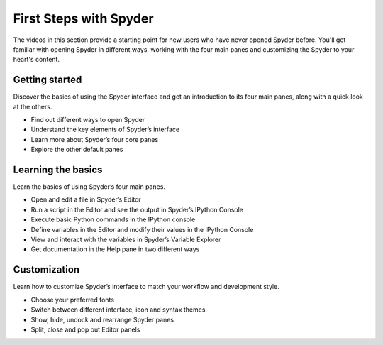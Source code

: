 #######################
First Steps with Spyder
#######################

The videos in this section provide a starting point for new users who have never opened Spyder before.
You'll get familiar with opening Spyder in different ways, working with the four main panes and customizing the Spyder to your heart's content.



===============
Getting started
===============

Discover the basics of using the Spyder interface and get an introduction to its four main panes, along with a quick look at the others.

* Find out different ways to open Spyder
* Understand the key elements of Spyder’s interface
* Learn more about Spyder’s four core panes
* Explore the other default panes 

.. youtube:: E2Dap5SfXkI
            :height: 360
            :width: 640
            :align: left

.. rst-class:: dropdown-videos

.. dropdown:: Transcript
   :animate: fade-in

   .. div:: scroll
      
      Hello everyone! I'm Juanita, and in this video I'm going to show you how to open Spyder and go over the basics of Spyder's interface. We will learn about Spyder's four panes that you'll likely be using most often, as well as briefly explore the others that are open by default. If you don't have Spyder installed and would like to follow along, you can download it at the link below this video.

      The easiest way to open Spyder is by opening Anaconda Navigator and clicking on the Spyder application. In case you have an older version of Spyder in Anaconda, open the command line (or the Anaconda Prompt in the case of Windows) and type the commands:

      .. code-block:: bash

         conda update anaconda
         conda install spyder=4

      To launch Spyder without opening Navigator, open your command line and type ``spyder``. If you followed the :doc:`installation`, you should have everything necessary to open Spyder 4.

      This is what Spyder 4 looks like in its default configuration, though you can thoroughly customize it, which we'll get to in a later tutorial. You can see that it is divided into three sections showing three different panes: the Editor, the IPython Console and the Help viewer. These three, along with the Variable Explorer, are the four core panes you'll work with the most in Spyder.
 
      On the left we have the Editor, where you can open, edit and run files. Bottom right is the IPython Console, which you can use both interactively and to run your code in the Editor. It shows you which version of Python you are using. Above it, you'll find the Help pane, where you can get more information and documentation for any object in the  or  by pressing :kbd:`Ctrl-I` (or :kbd:`Cmd-I` on macOS). We'll see how to do this in our next video.
 
      For the two sections on the right, you can switch tabs to see the other panes that are open by default when launching Spyder. In the top section, you can switch to the , which shows you the name, type, size and value of the variables that you have previously defined in the  or the . You can also modify the value of these variables directly from this pane by double clicking them under the  column. The Plots pane will show you the figures you generate with Matplotlib and other libraries, and the Files pane allows you to browse the files on your computer and open them in the Editor with just a click.

      Finally, in the bottom section you can also access the History pane, which shows you the commands you have entered in the Console, including those from previous sessions.

      I hope you're now familiar with the basics of using the Spyder interface. In the next video, we will start working with Spyder's core panes.

      Happy Spydering!



===================
Learning the basics
===================

Learn the basics of using Spyder’s four main panes.

* Open and edit a file in Spyder’s Editor
* Run a script in the Editor and see the output in Spyder’s IPython Console
* Execute basic Python commands in the IPython console
* Define variables in the Editor and modify their values in the IPython Console
* View and interact with the variables in Spyder’s Variable Explorer 
* Get documentation in the Help pane in two different ways

.. youtube:: WV9bm4ey7Cg
            :height: 360
            :width: 640
            :align: left

.. rst-class:: dropdown-videos

.. dropdown:: Transcript
   :animate: fade-in

   .. div:: scroll

      Hello everyone! I'm Juanita, and in this video I will show you how to start working with Spyder's four main panes. First, let's take a look at the Editor, which you can use to open, edit and run files from your computer. I will open a short “Hello World” program for this demo, which you can `download here`_. Once you have it open in your Editor, you can execute it by pressing the green run button. [show button] We can see the output in the Python Console [Show IPython console] as well as the path of the file that we are running and the working directory where this code was run.

      .. _download here: https://drive.google.com/file/d/18Ai-XY9kIPm9x_7-0RBakV2a6dRVqh-L/view

      We can also run any Python code that is entered directly in the IPython Console. For example, we can type ``print(“Hello”)`` and see the output. Or, we can try some math operations and see the results here too. Note that for implicitly printed output, there is a red indication that differs from the output of the ``print()`` function.

      Now, let's start defining some variables. We can do this both from the editor or from the Console. If I define a variable ``a = 10`` and then run this code, I can see its value in the console just by typing its name ``a``. However, you can also assign any variable in the IPython console (``b = 20``) and its value will be stored too. In both cases, they can also be seen in the Variable Explorer pane, which shows the name, type, size and value of each of the objects previously defined. In this case, we see variables ``a`` and ``b``, both of type int and with size 1. We can also define a list ``l`` with ``l = [1, 2, 3]`` and see that the type of the variable is list and the size is 3.

      We can change the values of the variables in the Variable Explorer too by double-clicking them and typing their new value. Now, we can check their new value in the console. In the case of a more complex type like a list, double-clicking it will open a viewer in which you can modify each of its values separately, along with other more complex operations which we'll demonstrate in a future video. We can remove a variable by right-clicking it and selecting the option Remove. After doing this, we can check in the IPython Console that the variable was actually deleted.

      Finally, we are going to learn how to get help for objects in two different ways. First, we can press :kbd:`Ctrl-I` (or :kbd:`Cmd-I` on macOS) right after the name of an object written in the Editor or the Console, for example ``numpy.array``. You can see that we obtain its documentation in the Help pane if it is available. Second, if we change the Source dropdown option to Console, we can type its name in the object box in the Help pane. Now we can get help for Numpy arrays.

      You should now be ready to start using Spyder's four main panes. Check out our next video to continue learning and as always, Happy Spydering!



=============
Customization
=============

Learn how to customize Spyder’s interface to match your workflow and development style.

* Choose your preferred fonts 
* Switch between different interface, icon and syntax themes 
* Show, hide, undock and rearrange  Spyder panes 
* Split, close and pop out Editor panels

.. youtube:: -dARZBUDk_s
            :height: 360
            :width: 640
            :align: left

.. rst-class:: dropdown-videos

.. dropdown:: Transcript
   :animate: fade-in

   .. div:: scroll

      Hello everyone, I'm Juanita! In this video, I will show you how to customize Spyder to match your workflow and development style.
 
      First, we are going to learn how to change the font in the Editor, IPython Console and Help panes. To do this, go to Preferences, select the Appearance entry and scroll down to Fonts. You can change both the style and the size of the font for both plain and rich text. You can see how this affects the font in the Editor, Console and Help panes.

      In this same dialog, you can easily change the syntax highlighting theme, for which you can see the preview at the right of the window. Note that the Spyder's interface theme changes to match the highlighting theme because the Interface theme option is set to Automatic by default. However, you can change the theme for the entire Spyder interface choosing between Light and dark. After selecting this change, click Apply to restart Spyder to apply the new theme.

      Beyond just Spyder's preferences, you can freely rearrange the panes in Spyder's main window. To show or hide panes, go to Panes under the View menu, and select which ones you want to see. For example, let's hide the Files pane and show the Profiler pane. You can also close a pane from its options menu, which will hide it from the main window.

      By default, the panes and toolbars are locked so they can't be moved accidentally. However, unchecking the option Lock panes and toolbars in the View menu will allow you to move them freely anywhere on the window, by dragging them from the top and dropping them at any position you like. You can also undock a pane, which will open a new window with it. You can have as many separate windows as you have panes, if you choose. This feature is very useful if you work with several monitors because you can undock the Editor and move it to a different monitor, while working with the rest of the panes in your main monitor.

      Additionally, you can split the Editor pane vertically or horizontally in as many copies as you want, and open one or more panels in separate Spyder windows, complete with their own toolbar, outline and status bar.

      Finally, each pane can be customized further under its respective options menu and Preferences panel.

      With all these options, you can customize Spyder to your heart's content. However, if you ever want to return to its default configuration, you can always reset the window layout under Window Layouts in the View menu, or your entire Spyder configuration with the Reset to Default button in the Preferences.

      Enjoy your customized version of Spyder, and happy Spydering!


